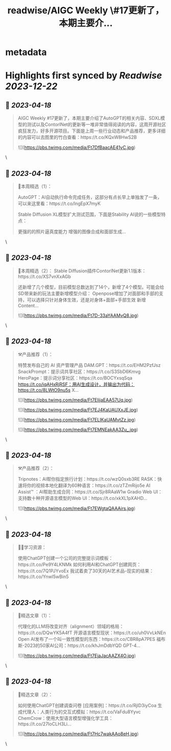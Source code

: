 :PROPERTIES:
:title: readwise/AIGC Weekly \#17更新了，本期主要介...
:END:


* metadata
:PROPERTIES:
:author: [[op7418 on Twitter]]
:full-title: "AIGC Weekly \#17更新了，本期主要介..."
:category: [[tweets]]
:url: https://twitter.com/op7418/status/1647969610216644609
:image-url: https://pbs.twimg.com/profile_images/1636981205504786434/xDl77JIw.jpg
:END:

* Highlights first synced by [[Readwise]] [[2023-12-22]]
** 📌 [[2023-04-18]]
#+BEGIN_QUOTE
AIGC Weekly #17更新了，本期主要介绍了AutoGPT的相关内容、SDXL模型的测试以及ContorlNet的更新等一堆非常值得阅读的内容，这周开源社区疯狂发力，好多开源项目。下面是上周一些行业动态和产品推荐，更多详细的内容可以去图里的竹白查看：https://t.co/KQxW8HwS2B 

![](https://pbs.twimg.com/media/Ft7DfBaacAE41yC.jpg) 
#+END_QUOTE\
** 📌 [[2023-04-18]]
#+BEGIN_QUOTE
🥰本周精选（1）：

AutoGPT：AI自动执行命令完成任务，这部分有点长早上单独发了一条，可以来这里看：https://t.co/lngEpX7myK

Stable Diffusion XL模型扩大测试范围，下面是Stability AI说的一些模型特点：

更强的的照片逼真度能力
增强的图像合成和面部生成… 
#+END_QUOTE\
** 📌 [[2023-04-18]]
#+BEGIN_QUOTE
🥰本周精选（2）：
Stable Diffusion插件ContorlNet更新1.1版本：https://t.co/XS7vnXxAGb

还新增了几个模型，目前模型总数达到了14个，新增了4个模型。可能会给SD带来新的玩法主要新增模型介绍：
Openpose增加了对面部和手部的支持，可以选择只针对身体生效，还是对身体+面部+手部生效
新增Content… 

![](https://pbs.twimg.com/media/Ft7D-33aYAAMvQ8.jpg) 
#+END_QUOTE\
** 📌 [[2023-04-18]]
#+BEGIN_QUOTE
⚒️产品推荐（1）：

特赞发布自己的 AI 资产管理产品 DAM.GPT：https://t.co/EHM2PzfJsz
SnackPrompt：提示词共享社区：https://t.co/S3SbD6Kmvg
HeroPage：提示词分享社区：https://t.co/BOCYxsqSqa
https://t.co/iqAHxRjRSF：用AI生成设计，并输出为代码：https://t.co/8LWtO9nu5s
X… 

![](https://pbs.twimg.com/media/Ft7EIijaEAA57Uq.jpg) 

![](https://pbs.twimg.com/media/Ft7EJ4KaUAUXxJE.jpg) 

![](https://pbs.twimg.com/media/Ft7ELIKaUAMvtZz.jpg) 

![](https://pbs.twimg.com/media/Ft7EMNEakAA3Zu_.jpg) 
#+END_QUOTE\
** 📌 [[2023-04-18]]
#+BEGIN_QUOTE
⚒️产品推荐（2）：

Tripnotes：AI帮你指定旅行计划：https://t.co/wzQ0sxb3RE
RASK：快速将你的视频本地化翻译为60种语言：https://t.co/zTZmRijo5e
AI Assist™ ：AI帮助生成合同：https://t.co/Sjr8RAaW1w
Gradio Web UI：支持数十种开源语言模型的Web UI：https://t.co/xkXL1pXAHD… 

![](https://pbs.twimg.com/media/Ft7EWgtaQAAAirs.jpg) 
#+END_QUOTE\
** 📌 [[2023-04-18]]
#+BEGIN_QUOTE
🧑‍🎓学习资源：

使用ChatGPT创建一个公司的完整提示词模板：https://t.co/Pe9Y4LKNMk
如何利用AI和ChatGPT创建网页：https://t.co/7Q1PJYvoEx
我试着卖了30天的AI艺术品--现实的结果：https://t.co/Ynwl5wBin5 
#+END_QUOTE\
** 📌 [[2023-04-18]]
#+BEGIN_QUOTE
🔬精选文章（1）：

代理化的LLM将改变对齐（alignment）领域的格局：https://t.co/DQwYK5A4fT
开源语言模型现状：https://t.co/uh0VvLkNEn
Open AI发布了一个叫一致性模型的东西：https://t.co/CBR8pA7PES
福布斯-2023的50家AI公司：https://t.co/khJmDdbYQD
GPT-4… 

![](https://pbs.twimg.com/media/Ft7EjaJacAAZX4O.jpg) 
#+END_QUOTE\
** 📌 [[2023-04-18]]
#+BEGIN_QUOTE
🔬精选文章（2）：

如何使用ChatGPT创建调查问卷 [应用案例]：https://t.co/RjlD3iyCoa
生成代理人：人类行为的交互式模拟：https://t.co/VaFdu8Yyvc
ChemCrow：使用大型语言模型增强化学工具：https://t.co/27IoCLH3Li… 

![](https://pbs.twimg.com/media/Ft7Hc7wakAAo8eH.jpg) 
#+END_QUOTE\